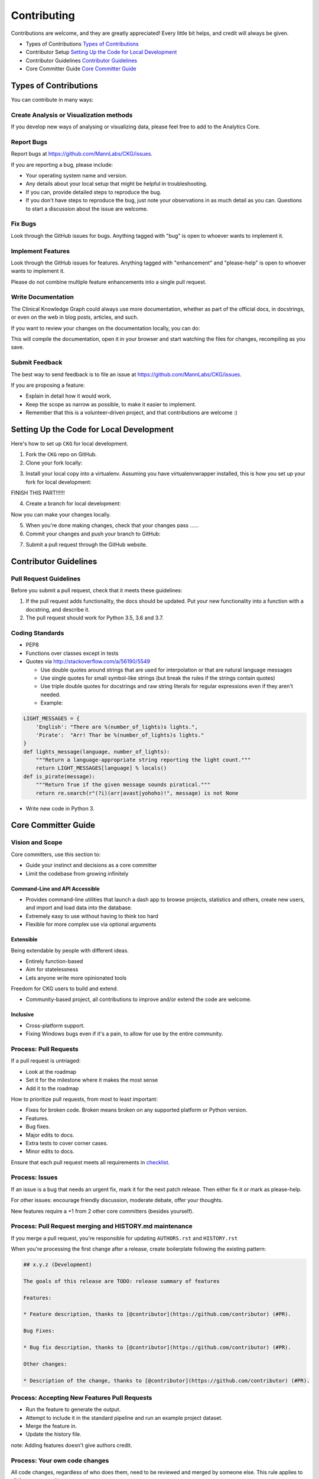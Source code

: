 Contributing
======================

Contributions are welcome, and they are greatly appreciated! Every little bit helps, and credit will always be given.

* Types of Contributions `Types of Contributions`_ 
* Contributor Setup `Setting Up the Code for Local Development`_
* Contributor Guidelines `Contributor Guidelines`_
* Core Committer Guide `Core Committer Guide`_

Types of Contributions
----------------------------

You can contribute in many ways:

Create Analysis or Visualization methods
^^^^^^^^^^^^^^^^^^^^^^^^^^^^^^^^^^^^^^^^^^^

If you develop new ways of analysing or visualizing data, please feel free to add to the Analytics Core.

Report Bugs
^^^^^^^^^^^^^^^^^^^^^^^^^^^^^^^^^^^^^^^^

Report bugs at `https://github.com/MannLabs/CKG/issues <https://github.com/MannLabs/CKG/issues>`_.

If you are reporting a bug, please include:

* Your operating system name and version.
* Any details about your local setup that might be helpful in troubleshooting.
* If you can, provide detailed steps to reproduce the bug.
* If you don't have steps to reproduce the bug, just note your observations in as much detail as you can. Questions to start a discussion about the issue are welcome.

Fix Bugs
^^^^^^^^^^^^^^^^^^^^^^^^^^^^^^^^^^^^^^^^

Look through the GitHub issues for bugs. Anything tagged with "bug" is open to whoever wants to implement it.

Implement Features
^^^^^^^^^^^^^^^^^^^^^^^^^^^^^^^^^^^^^^^^

Look through the GitHub issues for features. Anything tagged with "enhancement" and "please-help" is open to whoever wants to implement it.

Please do not combine multiple feature enhancements into a single pull request.

Write Documentation
^^^^^^^^^^^^^^^^^^^^^^^^^^^^^^^^^^^^^^^^

The Clinical Knowledge Graph could always use more documentation, whether as part of the official docs, in docstrings, or even on the web in blog posts, articles, and such.

If you want to review your changes on the documentation locally, you can do:

.. prompt:: bash $
    
    cd docs/
    make servedocs


This will compile the documentation, open it in your browser and start watching the files for changes, recompiling as you save.

Submit Feedback
^^^^^^^^^^^^^^^^^^^^^^^^^^^^^^^^^^^^^^^^

The best way to send feedback is to file an issue at `https://github.com/MannLabs/CKG/issues <https://github.com/MannLabs/CKG/issues>`_.

If you are proposing a feature:

* Explain in detail how it would work.
* Keep the scope as narrow as possible, to make it easier to implement.
* Remember that this is a volunteer-driven project, and that contributions are welcome :)

Setting Up the Code for Local Development
-------------------------------------------

Here's how to set up ``CKG`` for local development.

1. Fork the ``CKG`` repo on GitHub.
2. Clone your fork locally:

.. prompt:: bash $

    git clone git@github.com:MannLabs/CKG.git


3. Install your local copy into a virtualenv. Assuming you have virtualenvwrapper installed, this is how you set up your fork for local development:

.. prompt:: bash $

    mkvirtualenv CKG
    cd CKG/

FINISH THIS PART!!!!!!


4. Create a branch for local development:

.. prompt:: bash $

    git checkout -b name-of-your-bugfix-or-feature


Now you can make your changes locally.

5. When you're done making changes, check that your changes pass ......




6. Commit your changes and push your branch to GitHub:

.. prompt:: bash $

    git add .
    git commit -m "Your detailed description of your changes."
    git push origin name-of-your-bugfix-or-feature


7. Submit a pull request through the GitHub website.

Contributor Guidelines
------------------------------

Pull Request Guidelines
^^^^^^^^^^^^^^^^^^^^^^^^^^^^^^^^^^^^^^^^

Before you submit a pull request, check that it meets these guidelines:

1. If the pull request adds functionality, the docs should be updated. Put your new functionality into a function with a docstring, and describe it.
2. The pull request should work for Python 3.5, 3.6 and 3.7.

Coding Standards
^^^^^^^^^^^^^^^^^^^^^^^^^^^^^^^^^^^^^^^^

* PEP8
* Functions over classes except in tests
* Quotes via `http://stackoverflow.com/a/56190/5549 <http://stackoverflow.com/a/56190/5549>`_

  * Use double quotes around strings that are used for interpolation or that are natural language messages
  * Use single quotes for small symbol-like strings (but break the rules if the strings contain quotes)
  * Use triple double quotes for docstrings and raw string literals for regular expressions even if they aren't needed.
  * Example:

.. code-block:: python

    LIGHT_MESSAGES = {
        'English': "There are %(number_of_lights)s lights.",
        'Pirate':  "Arr! Thar be %(number_of_lights)s lights."
    }
    def lights_message(language, number_of_lights):
        """Return a language-appropriate string reporting the light count."""
        return LIGHT_MESSAGES[language] % locals()
    def is_pirate(message):
        """Return True if the given message sounds piratical."""
        return re.search(r"(?i)(arr|avast|yohoho)!", message) is not None


* Write new code in Python 3.

Core Committer Guide
-------------------------

Vision and Scope
^^^^^^^^^^^^^^^^^^^^^^^^^^^^^^^^^^^^^^^^

Core committers, use this section to:

* Guide your instinct and decisions as a core committer
* Limit the codebase from growing infinitely

Command-Line and API Accessible
"""""""""""""""""""""""""""""""""""""

* Provides command-line utilities that launch a dash app to browse projects, statistics and others, create new users, and import and load data into the database.
* Extremely easy to use without having to think too hard
* Flexible for more complex use via optional arguments

Extensible
"""""""""""""""""""""""""""""""""""""

Being extendable by people with different ideas.

* Entirely function-based
* Aim for statelessness
* Lets anyone write more opinionated tools

Freedom for CKG users to build and extend.

* Community-based project, all contributions to improve and/or extend the code are welcome.

Inclusive
"""""""""""""""""""""""""""""""""""""

* Cross-platform support.
* Fixing Windows bugs even if it's a pain, to allow for use by the entire community.

Process: Pull Requests
^^^^^^^^^^^^^^^^^^^^^^^^^^^^^^^^^^^^^^^^

If a pull request is untriaged:

* Look at the roadmap
* Set it for the milestone where it makes the most sense
* Add it to the roadmap

How to prioritize pull requests, from most to least important:

* Fixes for broken code. Broken means broken on any supported platform or Python version.
* Features.
* Bug fixes.
* Major edits to docs.
* Extra tests to cover corner cases.
* Minor edits to docs.

Ensure that each pull request meets all requirements in `checklist <https://gist.github.com/audreyr/4feef90445b9680475f2>`_.

Process: Issues
^^^^^^^^^^^^^^^^^^^^^^^^^^^^^^^^^^^^^^^^

If an issue is a bug that needs an urgent fix, mark it for the next patch release.  
Then either fix it or mark as please-help.

For other issues: encourage friendly discussion, moderate debate, offer your thoughts.

New features require a +1 from 2 other core committers (besides yourself).

Process: Pull Request merging and HISTORY.md maintenance
^^^^^^^^^^^^^^^^^^^^^^^^^^^^^^^^^^^^^^^^^^^^^^^^^^^^^^^^^^^^^

If you merge a pull request, you're responsible for updating ``AUTHORS.rst`` and ``HISTORY.rst``

When you're processing the first change after a release, create boilerplate following the existing pattern:

.. code-block:: text

    ## x.y.z (Development)

    The goals of this release are TODO: release summary of features

    Features:

    * Feature description, thanks to [@contributor](https://github.com/contributor) (#PR).

    Bug Fixes:

    * Bug fix description, thanks to [@contributor](https://github.com/contributor) (#PR).

    Other changes:

    * Description of the change, thanks to [@contributor](https://github.com/contributor) (#PR).


Process: Accepting New Features Pull Requests
^^^^^^^^^^^^^^^^^^^^^^^^^^^^^^^^^^^^^^^^^^^^^^^^^

* Run the feature to generate the output.
* Attempt to include it in the standard pipeline and run an example project dataset.
* Merge the feature in.
* Update the history file.

note: Adding features doesn't give authors credit.

Process: Your own code changes
^^^^^^^^^^^^^^^^^^^^^^^^^^^^^^^^^^^^^^^^

All code changes, regardless of who does them, need to be reviewed and merged by someone else.  
This rule applies to all the core committers.

Exceptions:

* Minor corrections and fixes to pull requests submitted by others.
* While making a formal release, the release manager can make necessary, appropriate changes.
* Small documentation changes that reinforce existing subject matter. Most commonly being, but not limited to spelling and grammar corrections.

Responsibilities
^^^^^^^^^^^^^^^^^^^^^^^^^^^^^^^^^^^^^^^^

* Ensure cross-platform compatibility for every change that's accepted. Windows, Mac, Debian & Ubuntu Linux.
* Ensure that code that goes into core meets all requirements in this checklist: `https://gist.github.com/audreyr/4feef90445b9680475f2 <https://gist.github.com/audreyr/4feef90445b9680475f2>`_
* Create issues for any major changes and enhancements that you wish to make. Discuss things transparently and get community feedback.
* Keep feature versions as small as possible, preferably one new feature per version.
* Be welcoming to newcomers and encourage diverse new contributors from all backgrounds. Look at `Code of Conduct :ref:code-of-conduct`.

